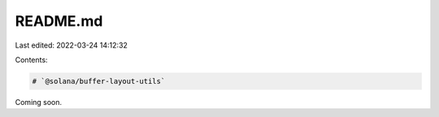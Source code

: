 README.md
=========

Last edited: 2022-03-24 14:12:32

Contents:

.. code-block:: md

    # `@solana/buffer-layout-utils`

Coming soon.


